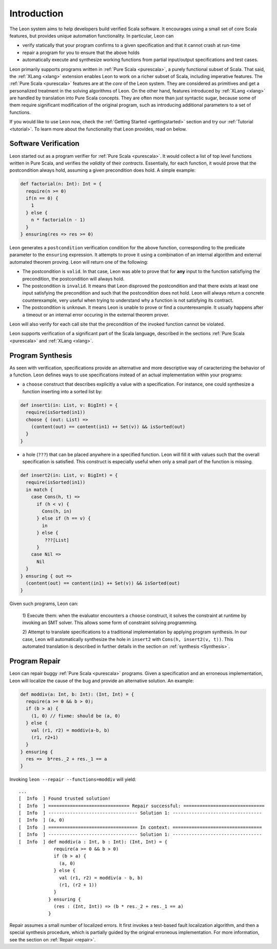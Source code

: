 Introduction
============

The Leon system aims to help developers build verified Scala software.
It encourages using a small set of core Scala features, but provides
unique automation functionality. In particular, Leon can

* verify statically that your program confirms to a given
  specification and that it cannot crash at run-time

* repair a program for you to ensure that the above holds

* automatically execute and synthesize working functions
  from partial input/output specifications and test cases.

Leon primarily supports programs written in :ref:`Pure Scala <purescala>`, a purely
functional subset of Scala.  That said, the :ref:`XLang <xlang>` extension enables Leon to
work on a richer subset of Scala, including imperative features. 
The :ref:`Pure Scala <purescala>` features are at the *core* of the Leon
system. They are considered as primitives and get a personalized treatment in
the solving algorithms of Leon. On the other hand, features introduced by
:ref:`XLang <xlang>` are handled by translation into Pure Scala
concepts. They are often more than just syntactic sugar, because some of them
require significant modification of the original program, such as introducing
additional parameters to a set of functions.

If you would like to use Leon now, check the :ref:`Getting Started <gettingstarted>`
section and try our :ref:`Tutorial <tutorial>`.
To learn more about the functionality that Leon provides, read on below.

Software Verification
---------------------

Leon started out as a program verifier for :ref:`Pure Scala <purescala>`. It
would collect a list of top level functions written in Pure Scala, and verifies
the *validity* of their *contracts*. Essentially, for each function, 
it would prove that the postcondition always hold, assuming a given precondition does
hold. A simple example:

.. code-block:: scala

   def factorial(n: Int): Int = {
     require(n >= 0)
     if(n == 0) {
       1
     } else {
       n * factorial(n - 1)
     }
   } ensuring(res => res >= 0)

Leon generates a ``postcondition`` verification condition for the above
function, corresponding to the predicate parameter to the ``ensuring``
expression. It attempts to prove it using a combination of an internal
algorithm and external automated theorem proving. Leon will return one of the
following:

* The postcondition is ``valid``. In that case, Leon was able to prove that for **any**
  input to the function satisfiying the precondition, the postcondition will always hold.
* The postcondition is ``invalid``. It means that Leon disproved the postcondition and
  that there exists at least one input satisfying the precondition and such that the
  postcondition does not hold. Leon will always return a concrete counterexample, very
  useful when trying to understand why a function is not satisfying its contract.
* The postcondition is ``unknown``. It means Leon is unable to prove or find a counterexample.
  It usually happens after a timeout or an internal error occuring in the external 
  theorem prover. 

Leon will also verify for each call site that the precondition of the invoked
function cannot be violated.

Leon supports verification of a significant part of the Scala language, described in the
sections :ref:`Pure Scala <purescala>` and :ref:`XLang <xlang>`.




Program Synthesis
-----------------

As seen with verification, specifications provide an alternative and more
descriptive way of caracterizing the behavior of a function. 
Leon defines ways to use specifications instead of an actual implementation
within your programs:

* a ``choose`` construct that describes explicitly a value with a
  specification. For instance, one could synthesize a function inserting into a
  sorted list by:

.. code-block:: scala

  def insert1(in: List, v: BigInt) = {
    require(isSorted(in1))
    choose { (out: List) =>
      (content(out) == content(in1) ++ Set(v)) && isSorted(out)
    }
  }

* a hole (``???``) that can be placed anywhere in a specified function. Leon
  will fill it with values such that the overall specification is satisfied.
  This construct is especially useful when only a small part of the function
  is missing.

.. code-block:: scala

  def insert2(in: List, v: BigInt) = {
    require(isSorted(in1))
    in match {
      case Cons(h, t) =>
        if (h < v) {
          Cons(h, in)
        } else if (h == v) {
          in
        } else {
           ???[List]
        }
      case Nil =>
        Nil
    }
  } ensuring { out =>
    (content(out) == content(in1) ++ Set(v)) && isSorted(out)
  }


Given such programs, Leon can:

 1) Execute them: when the evaluator encounters a ``choose`` construct, it
 solves the constraint at runtime by invoking an SMT solver. This allows some
 form of constraint solving programming.

 2) Attempt to translate specifications to a traditional implementation by
 applying program synthesis. In our case, Leon will automatically synthesize
 the hole in ``insert2`` with ``Cons(h, insert2(v, t))``. This automated
 translation is described in further details in the section on :ref:`synthesis
 <Synthesis>`.



Program Repair
--------------

Leon can repair buggy :ref:`Pure Scala <purescala>` programs.
Given a specification and an erroneous implementation, Leon will
localize the cause of the bug and provide an alternative solution.
An example:

.. code-block:: scala

   def moddiv(a: Int, b: Int): (Int, Int) = {
     require(a >= 0 && b > 0);
     if (b > a) {
       (1, 0) // fixme: should be (a, 0)
     } else {
       val (r1, r2) = moddiv(a-b, b)
       (r1, r2+1)
     }
   } ensuring {
     res =>  b*res._2 + res._1 == a
   }

Invoking ``leon --repair --functions=moddiv`` will yield: ::

  ...
  [  Info  ] Found trusted solution!
  [  Info  ] ============================== Repair successful: ==============================
  [  Info  ] --------------------------------- Solution 1: ---------------------------------
  [  Info  ] (a, 0)
  [  Info  ] ================================= In context: =================================
  [  Info  ] --------------------------------- Solution 1: ---------------------------------
  [  Info  ] def moddiv(a : Int, b : Int): (Int, Int) = {
               require(a >= 0 && b > 0)
               if (b > a) {
                 (a, 0)
               } else {
                 val (r1, r2) = moddiv(a - b, b)
                 (r1, (r2 + 1))
               }
             } ensuring {
               (res : (Int, Int)) => (b * res._2 + res._1 == a)
             }

Repair assumes a small number of localized errors.
It first invokes a test-based fault localization algorithm,
and then a special synthesis procedure, which is partially guided
by the original erroneous implementation. For more information,
see the section on :ref:`Repair <repair>`.

